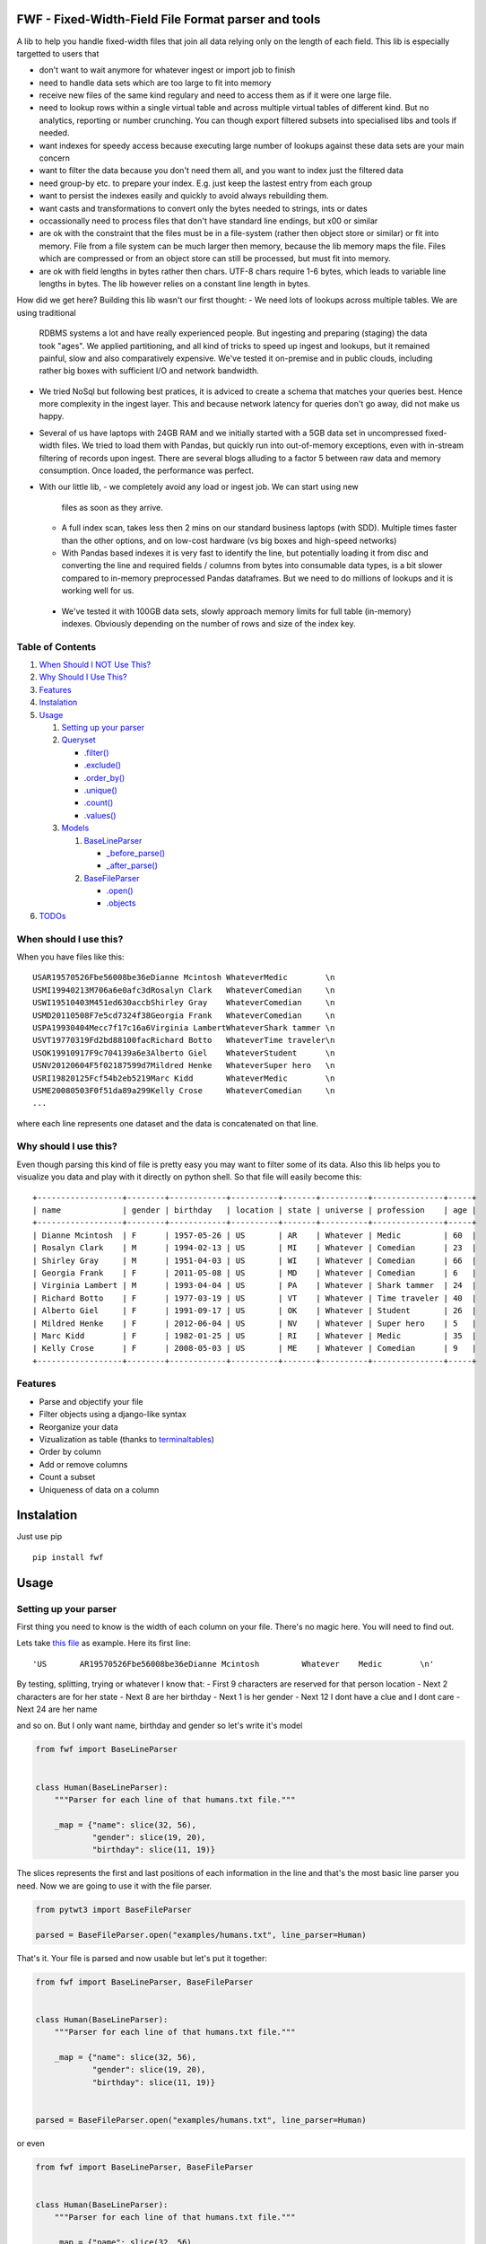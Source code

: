 FWF - Fixed-Width-Field File Format parser and tools
=======================================================

A lib to help you handle fixed-width files that join all data relying only on
the length of each field. This lib is especially targetted to users that 

- don't want to wait anymore for whatever ingest or import job to finish    
- need to handle data sets which are too large to fit into memory
- receive new files of the same kind regulary and need to access them 
  as if it were one large file.
- need to lookup rows within a single virtual table and across multiple 
  virtual tables of different kind. But no analytics, reporting or 
  number crunching. You can though export filtered subsets into specialised 
  libs and tools if needed.
- want indexes for speedy access because executing large number of lookups 
  against these data sets are your main concern
- want to filter the data because you don't need them all, and you want 
  to index just the filtered data
- need group-by etc. to prepare your index. E.g. just keep the lastest 
  entry from each group
- want to persist the indexes easily and quickly to avoid always rebuilding
  them. 
- want casts and transformations to convert only the bytes needed to 
  strings, ints or dates
- occassionally need to process files that don't have standard line endings, 
  but \x00 or similar
- are ok with the constraint that the files must be in a file-system (rather 
  then object store or similar) or fit into memory. File from a file system
  can be much larger then memory, because the lib memory maps the file. Files
  which are compressed or from an object store can still be processed, but
  must fit into memory.
- are ok with field lengths in bytes rather then chars. UTF-8 chars require
  1-6 bytes, which leads to variable line lengths in bytes. The lib
  however relies on a constant line length in bytes.

How did we get here? Building this lib wasn't our first thought:
- We need lots of lookups across multiple tables. We are using traditional
  RDBMS systems a lot and have really experienced people. But ingesting and 
  preparing (staging) the data took "ages". We applied partitioning, and all kind
  of tricks to speed up ingest and lookups, but it remained painful, slow and 
  also comparatively expensive. We've tested it on-premise and in public clouds,
  including rather big boxes with sufficient I/O and network bandwidth.
- We tried NoSql but following best pratices, it is adviced to create a 
  schema that matches your queries best. Hence more complexity in the ingest
  layer. This and because network latency for queries don't go away, did not 
  make us happy.
- Several of us have laptops with 24GB RAM and we initially started with
  a 5GB data set in uncompressed fixed-width files. We tried to load them with
  Pandas, but quickly run into out-of-memory exceptions, even with in-stream
  filtering of records upon ingest. There are several blogs alluding to a 
  factor 5 between raw data and memory consumption. Once loaded, the 
  performance was perfect.
- With our little lib, 
  - we completely avoid any load or ingest job. We can start using new 
    files as soon as they arrive. 
  - A full index scan, takes less then 2 mins on our standard business 
    laptops (with SDD). Multiple times faster than the other 
    options, and on low-cost hardware (vs big boxes and high-speed networks)
  - With Pandas based indexes it is very fast to identify the line, but
    potentially loading it from disc and converting the line and required 
    fields / columns from bytes into consumable data types, is a bit slower
    compared to in-memory preprocessed Pandas dataframes. But we need to do 
    millions of lookups and it is working well for us. 
 - We've tested it with 100GB data sets, slowly approach memory limits
   for full table (in-memory) indexes. Obviously depending on the number
   of rows and size of the index key.


Table of Contents
-----------------

1. `When Should I NOT Use This? <#when-should-i-not-use-this>`__
2. `Why Should I Use This? <#why-should-i-use-this?>`__
3. `Features <#features>`__
4. `Instalation <#instalation>`__
5. `Usage <#usage>`__

   1. `Setting up your parser <#setting-up-your-parser>`__
   2. `Queryset <#queryset>`__

      -  `.filter() <#filterkwargs>`__
      -  `.exclude() <#excludekwargs>`__
      -  `.order\_by() <#order_byfield_name-reversefalse>`__
      -  `.unique() <#uniquefield_name>`__
      -  `.count() <#count>`__
      -  `.values() <#valuesfields>`__

   3. `Models <#models>`__

      1. `BaseLineParser <#fwfbaselineparser>`__

         -  `\_before\_parse() <#_before_parse>`__
         -  `\_after\_parse() <#_after_parse>`__

      2. `BaseFileParser <#fwfbasefileparser>`__

         -  `.open() <#openfilename-line_parsernone>`__
         -  `.objects <#objects-attribute>`__

6. `TODOs <#todos>`__

When should I use this?
-----------------------

When you have files like this:

::

    USAR19570526Fbe56008be36eDianne Mcintosh WhateverMedic        \n
    USMI19940213M706a6e0afc3dRosalyn Clark   WhateverComedian     \n
    USWI19510403M451ed630accbShirley Gray    WhateverComedian     \n
    USMD20110508F7e5cd7324f38Georgia Frank   WhateverComedian     \n
    USPA19930404Mecc7f17c16a6Virginia LambertWhateverShark tammer \n
    USVT19770319Fd2bd88100facRichard Botto   WhateverTime traveler\n
    USOK19910917F9c704139a6e3Alberto Giel    WhateverStudent      \n
    USNV20120604F5f02187599d7Mildred Henke   WhateverSuper hero   \n
    USRI19820125Fcf54b2eb5219Marc Kidd       WhateverMedic        \n
    USME20080503F0f51da89a299Kelly Crose     WhateverComedian     \n
    ...

where each line represents one dataset and the data is concatenated on
that line.

Why should I use this?
----------------------

Even though parsing this kind of file is pretty easy you may want to
filter some of its data. Also this lib helps you to visualize you data
and play with it directly on python shell. So that file will easily
become this:

::

    +------------------+--------+------------+----------+-------+----------+---------------+-----+
    | name             | gender | birthday   | location | state | universe | profession    | age |
    +------------------+--------+------------+----------+-------+----------+---------------+-----+
    | Dianne Mcintosh  | F      | 1957-05-26 | US       | AR    | Whatever | Medic         | 60  |
    | Rosalyn Clark    | M      | 1994-02-13 | US       | MI    | Whatever | Comedian      | 23  |
    | Shirley Gray     | M      | 1951-04-03 | US       | WI    | Whatever | Comedian      | 66  |
    | Georgia Frank    | F      | 2011-05-08 | US       | MD    | Whatever | Comedian      | 6   |
    | Virginia Lambert | M      | 1993-04-04 | US       | PA    | Whatever | Shark tammer  | 24  |
    | Richard Botto    | F      | 1977-03-19 | US       | VT    | Whatever | Time traveler | 40  |
    | Alberto Giel     | F      | 1991-09-17 | US       | OK    | Whatever | Student       | 26  |
    | Mildred Henke    | F      | 2012-06-04 | US       | NV    | Whatever | Super hero    | 5   |
    | Marc Kidd        | F      | 1982-01-25 | US       | RI    | Whatever | Medic         | 35  |
    | Kelly Crose      | F      | 2008-05-03 | US       | ME    | Whatever | Comedian      | 9   |
    +------------------+--------+------------+----------+-------+----------+---------------+-----+

Features
--------

-  Parse and objectify your file
-  Filter objects using a django-like syntax
-  Reorganize your data
-  Vizualization as table (thanks to
   `terminaltables <https://robpol86.github.io/terminaltables/>`__)
-  Order by column
-  Add or remove columns
-  Count a subset
-  Uniqueness of data on a column

Instalation
===========

Just use pip

::

    pip install fwf


Usage
=====

Setting up your parser
----------------------

First thing you need to know is the width of each column on your file.
There's no magic here. You will need to find out.

Lets take `this
file <https://raw.githubusercontent.com/nano-labs/pyfwf3/master/examples/humans.txt>`__
as example. Here its first line:

::

    'US       AR19570526Fbe56008be36eDianne Mcintosh         Whatever    Medic        \n'

By testing, splitting, trying or whatever I know that: - First 9
characters are reserved for that person location - Next 2 characters are
for her state - Next 8 are her birthday - Next 1 is her gender - Next 12
I dont have a clue and I dont care - Next 24 are her name

and so on. But I only want name, birthday and gender so let's write it's
model

.. code:: python

    from fwf import BaseLineParser


    class Human(BaseLineParser):
        """Parser for each line of that humans.txt file."""

        _map = {"name": slice(32, 56),
                "gender": slice(19, 20),
                "birthday": slice(11, 19)}

The slices represents the first and last positions of each information
in the line and that's the most basic line parser you need. Now we are
going to use it with the file parser.

.. code:: python

    from pytwt3 import BaseFileParser

    parsed = BaseFileParser.open("examples/humans.txt", line_parser=Human)

That's it. Your file is parsed and now usable but let's put it together:

.. code:: python

    from fwf import BaseLineParser, BaseFileParser


    class Human(BaseLineParser):
        """Parser for each line of that humans.txt file."""

        _map = {"name": slice(32, 56),
                "gender": slice(19, 20),
                "birthday": slice(11, 19)}


    parsed = BaseFileParser.open("examples/humans.txt", line_parser=Human)

or even

.. code:: python

    from fwf import BaseLineParser, BaseFileParser


    class Human(BaseLineParser):
        """Parser for each line of that humans.txt file."""

        _map = {"name": slice(32, 56),
                "gender": slice(19, 20),
                "birthday": slice(11, 19)}


    class HumanFileParser(BaseFileParser):
        """Parser for that humans.txt file."""

        _line_parser = Human

    parsed = HumanFileParser.open("examples/humans.txt")

We will discuss those classes in the `future <#fwfbaselineparser>`__

Queryset
--------

With your parsed file as a BaseFileParser instance you have all objects
stored as a Queryset instance in ".objects" attribute. So:

.. code:: pycon

    >>> parsed = HumanFileParser.open("examples/humans.txt")
    >>> # slices returns a smaller queryset instance
    >>> parsed.objects[0:5]
    +------------------+----------+--------+
    | name             | birthday | gender |
    +------------------+----------+--------+
    | Dianne Mcintosh  | 19570526 | F      |
    | Rosalyn Clark    | 19940213 | M      |
    | Shirley Gray     | 19510403 | M      |
    | Georgia Frank    | 20110508 | F      |
    | Virginia Lambert | 19930404 | M      |
    +------------------+----------+--------+
    >>> # while getting a specific item returns a parsed line instance
    >>> parsed.objects[327]
    +------------+----------+--------+
    | name       | birthday | gender |
    +------------+----------+--------+
    | Jack Brown | 19490106 | M      |
    +------------+----------+--------+
    >>> # Note that the table is only a shell representation of the objects
    >>> parsed.objects[327].name
    'Jack Brown'
    >>> parsed.objects[327].birthday
    '19490106'
    >>> parsed.objects[327].gender
    'M'
    >>> tuple(parsed.objects[327])
    ('M', 'Jack Brown', '19490106')
    >>> list(parsed.objects[327])
    ['M', 'Jack Brown', '19490106']
    >>> # To prevent the fields from changing order use OrderedDict instead of dict on _map. More about that later

.filter(\*\*kwargs)
-------------------

Here is where the magic happens. A filtered queryset will always return
a new queryset that can be filtered too and so and so

.. code:: pycon

    >>> parsed = HumanFileParser.open("examples/humans.txt")
    >>> first5 = parsed.objects[:5]
    >>> # 'first5' is a Queryset instance just as 'parsed.objects' but with only a few objects
    >>> firts5
    +------------------+----------+--------+
    | name             | birthday | gender |
    +------------------+----------+--------+
    | Dianne Mcintosh  | 19570526 | F      |
    | Rosalyn Clark    | 19940213 | M      |
    | Shirley Gray     | 19510403 | M      |
    | Georgia Frank    | 20110508 | F      |
    | Virginia Lambert | 19930404 | M      |
    +------------------+----------+--------+
    >>> # And it still can be filtered
    >>> first5.filter(gender="F")
    +------------------+----------+--------+
    | name             | birthday | gender |
    +------------------+----------+--------+
    | Dianne Mcintosh  | 19570526 | F      |
    | Georgia Frank    | 20110508 | F      |
    +------------------+----------+--------+
    >>> # with multiple keywords arguments
    >>> firts5.filter(gender="M", birthday__gte="19900101")
    +------------------+----------+--------+
    | name             | birthday | gender |
    +------------------+----------+--------+
    | Rosalyn Clark    | 19940213 | M      |
    | Virginia Lambert | 19930404 | M      |
    +------------------+----------+--------+
    >>> # or chained filters
    >>> firts5.filter(name__endswith="k").filter(gender=F)
    +------------------+----------+--------+
    | name             | birthday | gender |
    +------------------+----------+--------+
    | Georgia Frank    | 20110508 | F      |
    +------------------+----------+--------+

Some special filters may be used with \_\_ notation. Here are some but
not limited to:

- \_\_in: value is in a list
- \_\_lt: less than
- \_\_lte: less than or equals
- \_\_gt: greater than
- \_\_gte: greater than or equals
- \_\_ne: not equals
- \_\_len: field lenght (without trailing spaces)
- \_\_startswith: value starts with that string
- \_\_endswith: value ends with that string

It will actually look for any attribute or method of the field object
that matches with **'object.somefilter'** or
**'object.\_\_somefilter\_\_'** and call it or compare with it. So let's
say that you use the `\_after\_parse() <#_after_parse>`__ method to
convert the **'birthday'** field into **datetime.date** instances you
can now filter using, for example, **.filter(birthday\_\_year=1957)**

.exclude(\*\*kwargs)
--------------------

Pretty much the opposite of `.filter() <#filterkwargs>`__

.. code:: pycon

    >>> parsed = HumanFileParser.open("examples/humans.txt")
    >>> first5 = parsed.objects[:5]
    >>> firts5
    +------------------+----------+--------+
    | name             | birthday | gender |
    +------------------+----------+--------+
    | Dianne Mcintosh  | 19570526 | F      |
    | Rosalyn Clark    | 19940213 | M      |
    | Shirley Gray     | 19510403 | M      |
    | Georgia Frank    | 20110508 | F      |
    | Virginia Lambert | 19930404 | M      |
    +------------------+----------+--------+
    >>> first5.exclude(gender="F")
    +------------------+----------+--------+
    | name             | birthday | gender |
    +------------------+----------+--------+
    | Rosalyn Clark    | 19940213 | M      |
    | Shirley Gray     | 19510403 | M      |
    | Virginia Lambert | 19930404 | M      |
    +------------------+----------+--------+

.order\_by(field\_name, reverse=False)
--------------------------------------

Reorder the whole queryset sorting by that given field

.. code:: pycon

    >>> parsed = HumanFileParser.open("examples/humans.txt")
    >>> parsed.objects[:5]
    +------------------+----------+--------+
    | name             | birthday | gender |
    +------------------+----------+--------+
    | Dianne Mcintosh  | 19570526 | F      |
    | Rosalyn Clark    | 19940213 | M      |
    | Shirley Gray     | 19510403 | M      |
    | Georgia Frank    | 20110508 | F      |
    | Virginia Lambert | 19930404 | M      |
    +------------------+----------+--------+
    >>> parsed.objects[:5].order_by("name")
    +------------------+--------+----------+
    | name             | gender | birthday |
    +------------------+--------+----------+
    | Dianne Mcintosh  | F      | 19570526 |
    | Georgia Frank    | F      | 20110508 |
    | Rosalyn Clark    | M      | 19940213 |
    | Shirley Gray     | M      | 19510403 |
    | Virginia Lambert | M      | 19930404 |
    +------------------+--------+----------+
    >>> parsed.objects[:5].order_by("name", reverse=True)
    +------------------+--------+----------+
    | name             | gender | birthday |
    +------------------+--------+----------+
    | Virginia Lambert | M      | 19930404 |
    | Shirley Gray     | M      | 19510403 |
    | Rosalyn Clark    | M      | 19940213 |
    | Georgia Frank    | F      | 20110508 |
    | Dianne Mcintosh  | F      | 19570526 |
    +------------------+--------+----------+

TODO: Order by more than one field and order by special field

.unique(field\_name)
--------------------

Return a list o unique values for that field. For this example I will
use complete line parser for that humans.txt file

.. code:: python

    from collections import OrderedDict
    from fwf import BaseLineParser, BaseFileParser


    class CompleteHuman(BaseLineParser):
        """Complete line parser for humans.txt example file."""

        _map = OrderedDict(
            [
                ("name", slice(32, 56)),
                ("gender", slice(19, 20)),
                ("birthday", slice(11, 19)),
                ("location", slice(0, 9)),
                ("state", slice(9, 11)),
                ("universe", slice(56, 68)),
                ("profession", slice(68, 81)),
            ]
        )


    class CompleteHumanFileParser(BaseFileParser):
        """Complete file parser for humans.txt example file."""

        _line_parser = CompleteHuman

.. code:: pycon

    >>> parsed = CompleteHumanFileParser.open("examples/humans.txt")
    >>> parsed.objects[:5]
    +------------------+--------+----------+----------+-------+----------+--------------+
    | name             | gender | birthday | location | state | universe | profession   |
    +------------------+--------+----------+----------+-------+----------+--------------+
    | Dianne Mcintosh  | F      | 19570526 | US       | AR    | Whatever | Medic        |
    | Rosalyn Clark    | M      | 19940213 | US       | MI    | Whatever | Comedian     |
    | Shirley Gray     | M      | 19510403 | US       | WI    | Whatever | Comedian     |
    | Georgia Frank    | F      | 20110508 | US       | MD    | Whatever | Comedian     |
    | Virginia Lambert | M      | 19930404 | US       | PA    | Whatever | Shark tammer |
    +------------------+--------+----------+----------+-------+----------+--------------+
    >>> # Looking into all objects
    >>> parsed.objects.unique("gender")
    ['F', 'M']
    >>> parsed.objects.unique("profession")
    ['', 'Time traveler', 'Student', 'Berserk', 'Hero', 'Soldier', 'Super hero', 'Shark tammer', 'Artist', 'Hunter', 'Cookie maker', 'Comedian', 'Mecromancer', 'Programmer', 'Medic', 'Siren']
    >>> parsed.objects.unique("state")
    ['', 'MT', 'WA', 'NY', 'AZ', 'MD', 'LA', 'IN', 'IL', 'WY', 'OK', 'NJ', 'VT', 'OH', 'AR', 'FL', 'DE', 'KS', 'NC', 'NM', 'MA', 'NH', 'ME', 'CT', 'MS', 'RI', 'ID', 'HI', 'NE', 'TN', 'AL', 'MN', 'TX', 'WV', 'KY', 'CA', 'NV', 'AK', 'IA', 'PA', 'UT', 'SD', 'CO', 'MI', 'VA', 'GA', 'ND', 'OR', 'SC', 'WI', 'MO']

TODO: Unique by special field

.count()
--------

Return how many objects are there on that queryset

.. code:: pycon

    >>> parsed = CompleteHumanFileParser.open("examples/humans.txt")
    >>> # Total
    >>> parsed.objects.count()
    10012
    >>> # How many are women
    >>> parsed.objects.filter(gender="F").count()
    4979
    >>> # How many womans from New York or California
    >>> parsed.objects.filter(gender="F", state__in=["NY", "CA"]).count()
    197
    >>> # How many mens born on 1960 or later
    >>> parsed.objects.filter(gender="M").exclude(birthday__lt="19600101").count()
    4321

.values(\*fields)
-----------------

This method should be used to actually return data from a queryset. Will
return the specified fields only or all of them if none is specified.

Returns a **ValuesList** instance which is in fact a extended **list**
object with overwriten **\_\_repr\_\_** method just to look like a table
on shell, so on every other aspect it is a list. May be a list o tuples,
if more the one column is returned, or a simple list if only one field
was specified

.. code:: pycon

    >>> parsed = CompleteHumanFileParser.open("examples/humans.txt")
    >>> parsed.objects[:5].values("name")
    +------------------+
    | name             |
    +------------------+
    | Dianne Mcintosh  |
    | Rosalyn Clark    |
    | Shirley Gray     |
    | Georgia Frank    |
    | Virginia Lambert |
    +------------------+
    >>> # even though it looks like a table it is actually a list
    >>> parsed.objects[:5].values("name")[:]
    ['Dianne Mcintosh',
     'Rosalyn Clark',
     'Shirley Gray',
     'Georgia Frank',
     'Virginia Lambert']
    >>> parsed.objects[:5].values("name", "state")
    +------------------+-------+
    | name             | state |
    +------------------+-------+
    | Dianne Mcintosh  | AR    |
    | Rosalyn Clark    | MI    |
    | Shirley Gray     | WI    |
    | Georgia Frank    | MD    |
    | Virginia Lambert | PA    |
    +------------------+-------+
    >>> # or a list o tuples
    >>> parsed.objects[:5].values("name", "state")[:]
    [('Dianne Mcintosh', 'AR'),
     ('Rosalyn Clark', 'MI'),
     ('Shirley Gray', 'WI'),
     ('Georgia Frank', 'MD'),
     ('Virginia Lambert', 'PA')]
    >>> # If no field is specified it will return all
    >>> parsed.objects[:5].values()
    +------------------+--------+----------+----------+-------+----------+--------------+
    | name             | gender | birthday | location | state | universe | profession   |
    +------------------+--------+----------+----------+-------+----------+--------------+
    | Dianne Mcintosh  | F      | 19570526 | US       | AR    | Whatever | Medic        |
    | Rosalyn Clark    | M      | 19940213 | US       | MI    | Whatever | Comedian     |
    | Shirley Gray     | M      | 19510403 | US       | WI    | Whatever | Comedian     |
    | Georgia Frank    | F      | 20110508 | US       | MD    | Whatever | Comedian     |
    | Virginia Lambert | M      | 19930404 | US       | PA    | Whatever | Shark tammer |
    +------------------+--------+----------+----------+-------+----------+--------------+
    >>> parsed.objects[:5].values()[:]
    [('Dianne Mcintosh', 'F', '19570526', 'US', 'AR', 'Whatever', 'Medic'),
     ('Rosalyn Clark', 'M', '19940213', 'US', 'MI', 'Whatever', 'Comedian'),
     ('Shirley Gray', 'M', '19510403', 'US', 'WI', 'Whatever', 'Comedian'),
     ('Georgia Frank', 'F', '20110508', 'US', 'MD', 'Whatever', 'Comedian'),
     ('Virginia Lambert', 'M', '19930404', 'US', 'PA', 'Whatever', 'Shark tammer')]
    >>> # Note that you dont need to slice the result with '[:]'. I am only doing it to show the response structure behind the table representation

There is also 2 hidden fields that may be used, if needed:

- \_line\_number: The line number on the original file, counting even if some line is skipped during parsing
- \_unparsed\_line: The unchanged and unparsed original line, with original line breakers at the end

.. code:: pycon

    >>> parsed = CompleteHumanFileParser.open("examples/humans.txt")
    >>> parsed.objects.order_by("birthday")[:5].values("_line_number", "name")
    +--------------+------------------+
    | _line_number | name             |
    +--------------+------------------+
    | 4328         | John Cleese      |
    | 9282         | Johnny Andres    |
    | 8466         | Oscar Callaghan  |
    | 3446         | Gilbert Garcia   |
    | 6378         | Helen Villarreal |
    +--------------+------------------+
    >>> # or a little hacking to add it
    >>> parsed.objects.order_by("birthday")[:5].values("_line_number", *parsed._line_parser._map.keys())
    +--------------+------------------+--------+----------+----------+-------+--------------+------------+
    | _line_number | name             | gender | birthday | location | state | universe     | profession |
    +--------------+------------------+--------+----------+----------+-------+--------------+------------+
    | 4328         | John Cleese      | M      | 19391027 | UK       |       | Monty Python | Comedian   |
    | 9282         | Johnny Andres    | F      | 19400107 | US       | TX    | Whatever     | Student    |
    | 8466         | Oscar Callaghan  | M      | 19400121 | US       | ID    | Whatever     | Comedian   |
    | 3446         | Gilbert Garcia   | M      | 19400125 | US       | NC    | Whatever     | Student    |
    | 6378         | Helen Villarreal | F      | 19400125 | US       | MD    | Whatever     |            |
    +--------------+------------------+--------+----------+----------+-------+--------------+------------+
    >>> # Note the trailing whitespaces and breakline on _unparsed_line
    >>> parsed.objects[:5].values("_line_number", "_unparsed_line")
    +--------------+-----------------------------------------------------------------------------------+
    | _line_number | _unparsed_line                                                                    |
    +--------------+-----------------------------------------------------------------------------------+
    | 1            | US       AR19570526Fbe56008be36eDianne Mcintosh         Whatever    Medic         |
    |              |                                                                                   |
    | 2            | US       MI19940213M706a6e0afc3dRosalyn Clark           Whatever    Comedian      |
    |              |                                                                                   |
    | 3            | US       WI19510403M451ed630accbShirley Gray            Whatever    Comedian      |
    |              |                                                                                   |
    | 4            | US       MD20110508F7e5cd7324f38Georgia Frank           Whatever    Comedian      |
    |              |                                                                                   |
    | 5            | US       PA19930404Mecc7f17c16a6Virginia Lambert        Whatever    Shark tammer  |
    |              |                                                                                   |
    +--------------+-----------------------------------------------------------------------------------+
    >>> parsed.objects[:5].values("_line_number", "_unparsed_line")[:]
    [(1, 'US       AR19570526Fbe56008be36eDianne Mcintosh         Whatever    Medic        \n'),
     (2, 'US       MI19940213M706a6e0afc3dRosalyn Clark           Whatever    Comedian     \n'),
     (3, 'US       WI19510403M451ed630accbShirley Gray            Whatever    Comedian     \n'),
     (4, 'US       MD20110508F7e5cd7324f38Georgia Frank           Whatever    Comedian     \n'),
     (5, 'US       PA19930404Mecc7f17c16a6Virginia Lambert        Whatever    Shark tammer \n')]

TODO: Allow special fields to be used

Models
======

fwf.BaseLineParser
---------------------

This is the class responsible for the actual parsing and have to be
extended to set its parsing map, as explained on `Setting up your
parser <#setting-up-your-parser>`__. It also responsible for all the
magic before and after parsing by the use of
`\_before\_parse() <#_before_parse>`__ and
`\_after\_parse() <#_after_parse>`__ methods

\_before\_parse()
-----------------

This method is called before the line is parsed. At this point **self** have:

- self.\_unparsed\_line: Original unchanged line
- self.\_parsable\_line: Line to be parsed. If None given self.\_unparsed\_line wil be used
- self.\_line\_number: File line number
- self.\_headers: Name of all soon-to-be-available fields
- self.\_map: The field mapping for the parsing

Use it to pre-filter, pre-validade or process the line before parsing.

Ex:

.. code:: python

    from collections import OrderedDict
    from fwf import BaseLineParser, InvalidLineError


    class CustomLineParser(BaseLineParser):
        """Validated, uppercased U.S.A-only humans."""

        _map = OrderedDict(
            [
                ("name", slice(32, 56)),
                ("gender", slice(19, 20)),
                ("birthday", slice(11, 19)),
                ("location", slice(0, 9)),
                ("state", slice(9, 11)),
                ("universe", slice(56, 68)),
                ("profession", slice(68, 81)),
            ]
        )

        def _before_parse(self):
            """Do some pre-process before the parsing."""
            # Validate line size to avoid malformed lines
            # an InvalidLineError will make this line to be skipped
            # any other error will break the parsing
            if not len(self._unparsed_line) == 82:
                raise InvalidLineError()

            # As I know that the first characters are reserved for location I will
            # pre-filter any person that are not from U.S.A (Trumping) even before
            # parsing it
            if not self._unparsed_line.startswith("US"):
                raise InvalidLineError()

            # Then put everything uppercased
            self._parsable_line = self._unparsed_line.upper()
            # Note that instead of changing self._unparsed_line I've set the new
            # string to self._parsable_line. I don't want to loose the unparsed
            # value because it is useful for further debug

Then use it as you like

.. code:: pycon

    >>> parsed = BaseFileParser.open("examples/humans.txt", CustomLineParser)
    >>> parsed.objects[:5]
    +------------------+--------+----------+----------+-------+----------+--------------+
    | name             | gender | birthday | location | state | universe | profession   |
    +------------------+--------+----------+----------+-------+----------+--------------+
    | DIANNE MCINTOSH  | F      | 19570526 | US       | AR    | WHATEVER | MEDIC        |
    | ROSALYN CLARK    | M      | 19940213 | US       | MI    | WHATEVER | COMEDIAN     |
    | SHIRLEY GRAY     | M      | 19510403 | US       | WI    | WHATEVER | COMEDIAN     |
    | GEORGIA FRANK    | F      | 20110508 | US       | MD    | WHATEVER | COMEDIAN     |
    | VIRGINIA LAMBERT | M      | 19930404 | US       | PA    | WHATEVER | SHARK TAMMER |
    +------------------+--------+----------+----------+-------+----------+--------------+
    >>> # Note that everything is uppercased
    >>> # And there is nobody who is not from US
    >>> parsed.objects.exclude(location="US").count()
    0
    >>> parsed.objects.unique("location")
    ['US']

\_after\_parse()
----------------

This method is called after the line is parsed. At this point you have a already parsed line and now you may create new fields, alter some existing or combine those. You still may filter some objects.

Ex:

.. code:: python

    from datetime import datetime
    from collections import OrderedDict
    from fwf import BaseLineParser, InvalidLineError


    class CustomLineParser(BaseLineParser):
        """Age-available, address-set employed human."""

        _map = OrderedDict(
            [
                ("name", slice(32, 56)),
                ("gender", slice(19, 20)),
                ("birthday", slice(11, 19)),
                ("location", slice(0, 9)),
                ("state", slice(9, 11)),
                ("universe", slice(56, 68)),
                ("profession", slice(68, 81)),
            ]
        )

        def _after_parse(self):
            """Customization on parsed line object."""
            try:
                # Parse birthday as datetime.date object
                self.birthday = datetime.strptime(self.birthday, "%Y%m%d").date()
            except ValueError:
                # There is some "unknown" values on my example file so I decided to
                # set birthday as 1900-01-01 as failover. I also could just skip
                # those lines by raising InvalidLineError
                self.birthday = datetime(1900, 1, 1).date()

            # Set a new attribute 'age'
            # Yeah, I know, it's not the proper way to calc someone's age but stil...
            self.age = datetime.today().year - self.birthday.year

            # Combine 'location' and 'state' to create 'address' field
            self.address = "{}, {}".format(self.location, self.state)
            # and remove location and state
            del self.location
            del self.state

            # then update table headers so 'age' and 'address' become available and
            # remove 'location' and 'state'
            self._update_headers()
            # You will note that the new columns will be added at the end of the
            # table. If you want some specific column order just set self._headers
            # manually

            # And also skip those who does not have a profession
            if not self.profession:
                raise InvalidLineError()

Then just use as you like

.. code:: pycon

    >>> parsed = BaseFileParser.open("examples/humans.txt", CustomLineParser)
    >>> parsed.objects[:5]
    +------------------+--------+------------+----------+--------------+---------+-----+
    | name             | gender | birthday   | universe | profession   | address | age |
    +------------------+--------+------------+----------+--------------+---------+-----+
    | Dianne Mcintosh  | F      | 1957-05-26 | Whatever | Medic        | US, AR  | 60  |
    | Rosalyn Clark    | M      | 1994-02-13 | Whatever | Comedian     | US, MI  | 23  |
    | Shirley Gray     | M      | 1951-04-03 | Whatever | Comedian     | US, WI  | 66  |
    | Georgia Frank    | F      | 2011-05-08 | Whatever | Comedian     | US, MD  | 6   |
    | Virginia Lambert | M      | 1993-04-04 | Whatever | Shark tammer | US, PA  | 24  |
    +------------------+--------+------------+----------+--------------+---------+-----+
    >>> # Note that birthday is now a datetime.date instance
    >>> parsed.objects[0].birthday
    datetime.date(1957, 5, 26)
    >>> # and you can use datetime attributes as special filters
    >>> parsed.objects.filter(birthday__day=4, birthday__month=7)[:5]
    +--------------------+--------+------------+----------+------------+---------+-----+
    | name               | gender | birthday   | universe | profession | address | age |
    +--------------------+--------+------------+----------+------------+---------+-----+
    | Christopher Symons | M      | 2006-07-04 | Whatever | Comedian   | US, LA  | 11  |
    | Thomas Hughes      | F      | 2012-07-04 | Whatever | Medic      | US, PA  | 5   |
    | Anthony French     | F      | 2012-07-04 | Whatever | Student    | US, ND  | 5   |
    | Harry Carson       | M      | 1989-07-04 | Whatever | Student    | US, AK  | 28  |
    | Margaret Walks     | M      | 2012-07-04 | Whatever | Comedian   | US, AZ  | 5   |
    +--------------------+--------+------------+----------+------------+---------+-----+
    >>> parsed.objects.filter(birthday__gte=datetime(2000, 1, 1).date()).order_by("birthday")[:5]
    +---------------+--------+------------+----------+--------------+---------+-----+
    | name          | gender | birthday   | universe | profession   | address | age |
    +---------------+--------+------------+----------+--------------+---------+-----+
    | Peggy Brinlee | M      | 2000-01-01 | Whatever | Programmer   | US, CO  | 17  |
    | Tamara Kidd   | M      | 2000-01-03 | Whatever | Artist       | US, MN  | 17  |
    | Victor Fraley | M      | 2000-01-04 | Whatever | Shark tammer | US, IL  | 17  |
    | Joyce Lee     | F      | 2000-01-05 | Whatever | Programmer   | US, KY  | 17  |
    | Leigh Harley  | M      | 2000-01-06 | Whatever | Programmer   | US, NM  | 17  |
    +---------------+--------+------------+----------+--------------+---------+-----+
    >>> # And age is also usable
    >>> parsed.objects.filter(age=18)[:5]
    +------------------+--------+------------+----------+--------------+---------+-----+
    | name             | gender | birthday   | universe | profession   | address | age |
    +------------------+--------+------------+----------+--------------+---------+-----+
    | Gladys Martin    | F      | 1999-01-23 | Whatever | Medic        | US, WY  | 18  |
    | Justin Salinas   | M      | 1999-07-03 | Whatever | Shark tammer | US, ND  | 18  |
    | Sandra Carrousal | F      | 1999-10-09 | Whatever | Super hero   | US, NH  | 18  |
    | Edith Briggs     | F      | 1999-04-05 | Whatever | Medic        | US, AL  | 18  |
    | Patrick Mckinley | F      | 1999-03-18 | Whatever | Comedian     | US, ME  | 18  |
    +------------------+--------+------------+----------+--------------+---------+-----+
    >>> parsed.objects.filter(age__lt=18).order_by("age", reverse=True)[:5]
    +--------------------+--------+------------+----------+--------------+---------+-----+
    | name               | gender | birthday   | universe | profession   | address | age |
    +--------------------+--------+------------+----------+--------------+---------+-----+
    | Angela Armentrout  | F      | 2000-12-21 | Whatever | Artist       | US, MO  | 17  |
    | Christine Strassel | F      | 2000-10-22 | Whatever | Medic        | US, NE  | 17  |
    | Christopher Pack   | M      | 2000-03-22 | Whatever | Student      | US, IN  | 17  |
    | Manuela Lytle      | M      | 2000-12-18 | Whatever | Shark tammer | US, NV  | 17  |
    | Tamara Kidd        | M      | 2000-01-03 | Whatever | Artist       | US, MN  | 17  |
    +--------------------+--------+------------+----------+--------------+---------+-----+

fwf.BaseFileParser
---------------------

This class will center all file data and needs a line parser to do the
actual parsing. So you will need a class extended from
`BaseLineParser <#fwfbaselineparser>`__. I'll consider that you
already have your CustomLineParser class so:

.. code:: pycon

    >>> from fwf import BaseFileParser
    >>> # Let's say that you already created your CustomLineParser class
    >>> parsed = BaseFileParser.open("examples/humans.txt", CustomLineParser)
    >>> parsed.objects[:5]
    +------------------+--------+----------+----------+-------+----------+--------------+
    | name             | gender | birthday | location | state | universe | profession   |
    +------------------+--------+----------+----------+-------+----------+--------------+
    | Dianne Mcintosh  | F      | 19570526 | US       | AR    | Whatever | Medic        |
    | Rosalyn Clark    | M      | 19940213 | US       | MI    | Whatever | Comedian     |
    | Shirley Gray     | M      | 19510403 | US       | WI    | Whatever | Comedian     |
    | Georgia Frank    | F      | 20110508 | US       | MD    | Whatever | Comedian     |
    | Virginia Lambert | M      | 19930404 | US       | PA    | Whatever | Shark tammer |
    +------------------+--------+----------+----------+-------+----------+--------------+

Or you may extend BaseFileParser for semantics sake

.. code:: python

    from fwf import BaseFileParser


    class HumanParser(BaseFileParser):
        """File parser for humans.txt example file."""

        # Let's say that you already created your CustomLineParser class
        _line_parser = CustomLineParser

Now you just

.. code:: pycon

    >>> parsed = HumanParser.open("examples/humans.txt")
    >>> parsed.objects[:5]
    +------------------+--------+----------+----------+-------+----------+--------------+
    | name             | gender | birthday | location | state | universe | profession   |
    +------------------+--------+----------+----------+-------+----------+--------------+
    | Dianne Mcintosh  | F      | 19570526 | US       | AR    | Whatever | Medic        |
    | Rosalyn Clark    | M      | 19940213 | US       | MI    | Whatever | Comedian     |
    | Shirley Gray     | M      | 19510403 | US       | WI    | Whatever | Comedian     |
    | Georgia Frank    | F      | 20110508 | US       | MD    | Whatever | Comedian     |
    | Virginia Lambert | M      | 19930404 | US       | PA    | Whatever | Shark tammer |
    +------------------+--------+----------+----------+-------+----------+--------------+

.open(filename, line\_parser=None)
----------------------------------

This class method actually open the given file, parse it, close it and
return a parsed file instance. Pretty much every example here is using
**.open()**

You may define your line parser class here, if you what, but for
semantics sake I recommend that you extend BaseFileParser to set you
line parser there.

Parse an already opened file
^^^^^^^^^^^^^^^^^^^^^^^^^^^^

You also may parse a already opened file, StringIO, downloaded file or
any IO instance that you have. For that just create an instance directly

.. code:: pycon

    >>> from fwf import BaseFileParser
    >>> # Let's say that you already created your CustomLineParser class
    >>> f = open("examples/humans.txt", "r")
    >>> parsed = BaseFileParser(f, CustomLineParser)
    >>> # Always remember to close your files or use "with" statement to do so
    >>> f.close()
    >>> parsed.objects[:5]
    +------------------+--------+----------+----------+-------+----------+--------------+
    | name             | gender | birthday | location | state | universe | profession   |
    +------------------+--------+----------+----------+-------+----------+--------------+
    | Dianne Mcintosh  | F      | 19570526 | US       | AR    | Whatever | Medic        |
    | Rosalyn Clark    | M      | 19940213 | US       | MI    | Whatever | Comedian     |
    | Shirley Gray     | M      | 19510403 | US       | WI    | Whatever | Comedian     |
    | Georgia Frank    | F      | 20110508 | US       | MD    | Whatever | Comedian     |
    | Virginia Lambert | M      | 19930404 | US       | PA    | Whatever | Shark tammer |
    +------------------+--------+----------+----------+-------+----------+--------------+

**.objects** attribute
----------------------

Your parsed file have a **.objects** attribute. Thats your complete parsed
`queryset <#queryset>`__

TODOs:
------

-  Handle files with no break lines
-  Recursive special filters like: birthday\_\_year\_\_lt
-  Filter with same line like: .filter(start\_day=L("end\_day"))
-  Multi-column order like: .order\_by("-age", "name")
-  Values using special fields like: .values("name\_\_len")
-  Order using special fields like: .order\_by("birthday\_\_year")
-  Export methods like: .sqlite file or .sql file
-  Write a fixed-width field file (?)(why would someone write those
   files?)





   
This little module is suitable for the following use cases:
    - The fixed width file is too large to be loaded into memory (e.g. Pandas
      requires about 5 x the raw data size). 
    - Filters and lookups are your common use cases
    - The file is locally available and can be mapped into memory

Examples:

    # 'reader' is a class defining the fixed width file characterstics
    fwf = FWFTable(reader)

    # Open the file and skip any leading comment lines, which can be 
    # of arbitrary length.
    with fwf.open(file):

        # Iterate over all rows in the file
        for rec in fwf:
            pass

        # Create a view onto the data with only the first row
        rec = fwf[0]

        # Create a view onto the data with containing line 0..4
        rec = fwf[0:5]

        # Create a view just containing the rows and cols requested 
        rec = fwf[0, "TRANCODE"]
        rec = fwf[0, ["TRANCODE", "BUSINESS_DATE"]]
        rec = fwf[0:5, ["TRANCODE", "BUSINESS_DATE"]]

        # Iterate over all rows inthe view
        for rec in fwf[0].iter():
            # Trying to avoid unncessary copies, we're leveraging memoryview.
            # For the same reason, we convert as late as possible, and thus
            # hopefully only when really needed.
            rec = [x.tobytes() for x in rec]

        # Iterate over the first 5 rows
        for rec in fwf[0:5].iter():
            pass

        # Iterate over the first row
        for rec in fwf[0]:
            pass

        # Iterate over the first 2 rows
        for rec in fwf[0:2]:
            pass

        # Iterate over the last 5 rows
        for rec in fwf[-5:]:
            pass

        # Iterate over the last 5 rows just containing the fields provided
        for rec in fwf[0:5, ["TRANCODE", "BUSINESS_DATE"]]:
            pass

        # Iterate over every line in the view and filter specific rows.
        # Note: The line is the originally data from the file, and thus 
        # contains all fields. Hence filters can be on any fields, always.
        # This example shows that a single memoryview "byte" is in fact 
        # an int, and not a byte or string. 
        rtn = fwf[0:5, ["TRANCODE", "BUSINESS_DATE"]].filter_by_line(lambda l: l[0] == ord('M'))
        for rec in rtn:
            pass

        # Same example but now comparing multiple chars. In which case 
        # memoryview returns a byte array.
        rtn = fwf[0:5, ["TRANCODE", "BUSINESS_DATE"]].filter_by_line(lambda l: l[0:5] == b'M072Z')
        for rec in rtn:
            pass

        # A little helper to simplify filtering on a specific column. The 
        # column must be in the view.
        rtn = fwf[0:5, ["TRANCODE", "BUSINESS_DATE"]].filter_by_field("TRANCODE", lambda x: x == b'M')
        for rec in rtn:
            pass

        # Tests for equality can be expressed even simpler, without any lambda.
        rtn = fwf[0:5, ["TRANCODE", "BUSINESS_DATE"]].filter_by_field("TRANCODE", b'M')
        for rec in rtn:
            pass

        # Filters create list of rows that match the condition. That list can
        # potentially be large. Create more "complex" filters that reduce the 
        # number of rows down to a smaller amount.
        slice_TRANCODE = fwf.columns["TRANCODE"]
        slice_BUSINESS_DATE = fwf.columns["BUSINESS_DATE"]
        def my_complex_test(line):
            a = line[slice_TRANCODE] == ord(b'M')
            b = line[slice_BUSINESS_DATE].tobytes().startswith(b'M072Z')
            return a and b

        rtn = fwf[0:5, ["TRANCODE", "BUSINESS_DATE"]].filter_by_line(my_complex_test)
        for rec in rtn:
            pass

        # It is possibly to determine all distinct values of a column 
        # It's also possible to modify the value before comparing it.
        rtn = fwf[0:5].unique("CONTROLLER_ID", lambda x: x.tobytes().decode().lower())

        # It is possible to create an index (in memory). The index value 
        # is the line number.
        rtn = fwf[0:5].index("CONTROLLER_ID")

        # Functions are also supported when creating the index
        rtn = fwf[0:5].index("CONTROLLER_ID", lambda x: x.tobytes().decode())

        # You can export the data to Pandas for more speed.
        rtn = fwf[0:5].to_pandas()
